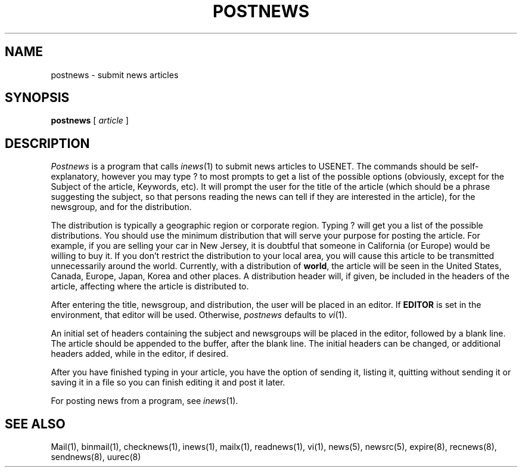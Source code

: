 .if n .ds La '
.if n .ds Ra '
.if t .ds La `
.if t .ds Ra '
.if n .ds Lq "
.if n .ds Rq "
.if t .ds Lq ``
.if t .ds Rq ''
.de Ch
\\$3\\*(Lq\\$1\\*(Rq\\$2
..
.TH POSTNEWS 1 "January 17, 1986"
.ds ]W  Version B 2.10.3
.SH NAME
postnews \- submit news articles
.SH SYNOPSIS
.BR postnews " [ "
.IR article " ]"
.SH DESCRIPTION
.I Postnews
is a program that calls
.IR inews (1)
to submit news articles to USENET.
The commands should be self-explanatory, however you may type
.Ch ?
to most prompts to get a list of the possible options (obviously, except
for the \*(LqSubject\*(Rq of the article, \*(LqKeywords\*(Rq, etc).
It will prompt the user for the title of the article
(which should be a phrase suggesting the subject,
so that persons reading the news can tell if they
are interested in the article), for the newsgroup,
and for the distribution.
.PP
The distribution is typically a geographic region or corporate region.
Typing
.Ch ?
will get you a list of the possible distributions. You should
use the minimum distribution that will serve your purpose for
posting the article. For example, if you are selling your car in New
Jersey, it is doubtful that someone in California (or Europe) would
be willing to buy it. If you don't restrict the distribution to your
local area, you will cause this article to be transmitted unnecessarily
around the world.  Currently, with a distribution of
.BR world ,
the article
will be seen in the United States, Canada, Europe, Japan, Korea and
other places.
A distribution header will, if given, be included in the headers
of the article, affecting where the article is distributed to.
.PP
After entering the title, newsgroup, and distribution,
the user will be placed in an editor.
If
.B EDITOR
is set in the environment, that editor will be used.
Otherwise,
.I postnews
defaults to
.IR vi (1).
.PP
An initial set of headers containing the subject and newsgroups
will be placed in the editor, followed by a blank line.
The article should be appended to the buffer, after the blank line.
The initial headers can be changed, or additional headers added,
while in the editor, if desired.
.PP
After you have finished typing in your article, you have the
option of sending it, listing it, quitting without sending it or
saving it in a file so you can finish editing it and post it later.
.PP
For posting news from a program, see
.IR inews (1).
.SH "SEE ALSO"
Mail(1),
binmail(1),
checknews(1),
inews(1),
mailx(1),
readnews(1),
vi(1),
news(5),
newsrc(5),
expire(8),
recnews(8),
sendnews(8),
uurec(8)
